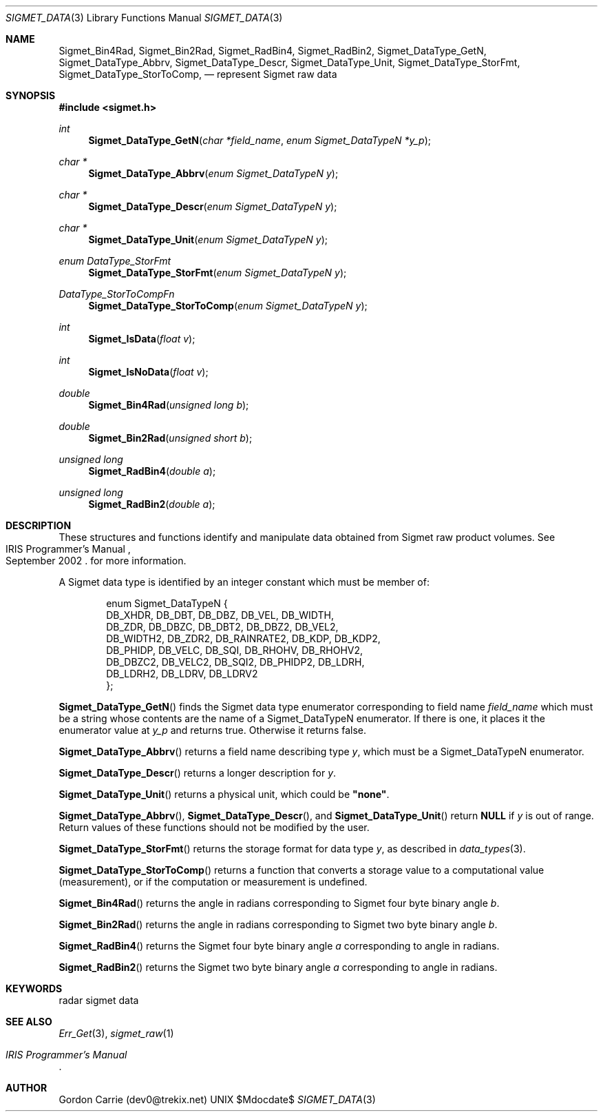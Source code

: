 .\"
.\" Copyright (c) 2011, Gordon D. Carrie. All rights reserved.
.\" 
.\" Redistribution and use in source and binary forms, with or without
.\" modification, are permitted provided that the following conditions
.\" are met:
.\" 
.\"     * Redistributions of source code must retain the above copyright
.\"     notice, this list of conditions and the following disclaimer.
.\"     * Redistributions in binary form must reproduce the above copyright
.\"     notice, this list of conditions and the following disclaimer in the
.\"     documentation and/or other materials provided with the distribution.
.\" 
.\" THIS SOFTWARE IS PROVIDED BY THE COPYRIGHT HOLDERS AND CONTRIBUTORS
.\" "AS IS" AND ANY EXPRESS OR IMPLIED WARRANTIES, INCLUDING, BUT NOT
.\" LIMITED TO, THE IMPLIED WARRANTIES OF MERCHANTABILITY AND FITNESS FOR
.\" A PARTICULAR PURPOSE ARE DISCLAIMED. IN NO EVENT SHALL THE COPYRIGHT
.\" HOLDER OR CONTRIBUTORS BE LIABLE FOR ANY DIRECT, INDIRECT, INCIDENTAL,
.\" SPECIAL, EXEMPLARY, OR CONSEQUENTIAL DAMAGES (INCLUDING, BUT NOT LIMITED
.\" TO, PROCUREMENT OF SUBSTITUTE GOODS OR SERVICES; LOSS OF USE, DATA, OR
.\" PROFITS; OR BUSINESS INTERRUPTION) HOWEVER CAUSED AND ON ANY THEORY OF
.\" LIABILITY, WHETHER IN CONTRACT, STRICT LIABILITY, OR TORT (INCLUDING
.\" NEGLIGENCE OR OTHERWISE) ARISING IN ANY WAY OUT OF THE USE OF THIS
.\" SOFTWARE, EVEN IF ADVISED OF THE POSSIBILITY OF SUCH DAMAGE.
.\"
.\" Please send feedback to dev0@trekix.net
.\"
.\" $Revision: 1.4 $ $Date: 2012/12/11 19:51:22 $
.Pp
.Dd $Mdocdate$
.Dt SIGMET_DATA 3
.Os UNIX
.Sh NAME
.Nm Sigmet_Bin4Rad,
.Nm Sigmet_Bin2Rad,
.Nm Sigmet_RadBin4,
.Nm Sigmet_RadBin2,
.Nm Sigmet_DataType_GetN,
.Nm Sigmet_DataType_Abbrv,
.Nm Sigmet_DataType_Descr,
.Nm Sigmet_DataType_Unit,
.Nm Sigmet_DataType_StorFmt,
.Nm Sigmet_DataType_StorToComp,
.Nd represent Sigmet raw data
.Sh SYNOPSIS
.Fd "#include <sigmet.h>"
.Ft int
.Fn Sigmet_DataType_GetN "char *field_name" "enum Sigmet_DataTypeN *y_p"
.Ft char *
.Fn Sigmet_DataType_Abbrv "enum Sigmet_DataTypeN y"
.Ft char *
.Fn Sigmet_DataType_Descr "enum Sigmet_DataTypeN y"
.Ft char *
.Fn Sigmet_DataType_Unit "enum Sigmet_DataTypeN y"
.Ft enum DataType_StorFmt
.Fn Sigmet_DataType_StorFmt "enum Sigmet_DataTypeN y"
.Ft DataType_StorToCompFn
.Fn Sigmet_DataType_StorToComp "enum Sigmet_DataTypeN y"
.Ft int
.Fn Sigmet_IsData "float v"
.Ft int
.Fn Sigmet_IsNoData "float v"
.Ft double
.Fn Sigmet_Bin4Rad "unsigned long b"
.Ft double
.Fn Sigmet_Bin2Rad "unsigned short b"
.Ft unsigned long
.Fn Sigmet_RadBin4 "double a"
.Ft unsigned long
.Fn Sigmet_RadBin2 "double a"
.Sh DESCRIPTION
These structures and functions identify and manipulate data obtained
from Sigmet raw product volumes.  See
.Rs
.%R IRIS Programmer's Manual
.%D September 2002
.Re
for more information.
.Pp
A Sigmet data type is identified by an integer constant which must
be member of:
.Bd -literal -offset indent
enum Sigmet_DataTypeN {
    DB_XHDR,    DB_DBT,         DB_DBZ,         DB_VEL,         DB_WIDTH,
    DB_ZDR,     DB_DBZC,        DB_DBT2,        DB_DBZ2,        DB_VEL2,
    DB_WIDTH2,  DB_ZDR2,        DB_RAINRATE2,   DB_KDP,         DB_KDP2,
    DB_PHIDP,   DB_VELC,        DB_SQI,         DB_RHOHV,       DB_RHOHV2,
    DB_DBZC2,   DB_VELC2,       DB_SQI2,        DB_PHIDP2,      DB_LDRH,
    DB_LDRH2,   DB_LDRV,        DB_LDRV2
};

.Ed
.Pp
.Fn Sigmet_DataType_GetN
finds the Sigmet data type enumerator corresponding to field name
.Fa field_name
which must be a string whose contents are the name of a Sigmet_DataTypeN enumerator.
If there is one, it places it the enumerator value at
.Fa y_p
and returns true. Otherwise it returns false.
.Pp
.Fn Sigmet_DataType_Abbrv
returns a field name describing type
.Fa y ,
which must be a Sigmet_DataTypeN enumerator.
.Pp
.Fn Sigmet_DataType_Descr
returns a longer description for
.Fa y .
.Pp
.Fn Sigmet_DataType_Unit
returns a physical unit, which could be
.Li \&"none\&" .
.Pp
.Fn Sigmet_DataType_Abbrv ,
.Fn Sigmet_DataType_Descr ,
and
.Fn Sigmet_DataType_Unit
return
.Li NULL
if
.Fa y
is out of range.  Return values of these functions should not be modified by the user.
.Pp
.Fn Sigmet_DataType_StorFmt
returns the storage format for data type
.Fa y ,
as described in
.Xr data_types 3 .
.Pp
.Fn Sigmet_DataType_StorToComp
returns a function that converts a storage value to a computational value
(measurement), or
.LI NAN
if the computation or measurement is undefined.
.Pp
.Fn Sigmet_Bin4Rad
returns the angle in radians corresponding to Sigmet four byte binary angle
.Fa b .
.Pp
.Fn Sigmet_Bin2Rad
returns the angle in radians corresponding to Sigmet two byte binary angle
.Fa b .
.Pp
.Fn Sigmet_RadBin4
returns the Sigmet four byte binary angle
.Fa a
corresponding to angle in radians.
.Pp
.Fn Sigmet_RadBin2
returns the Sigmet two byte binary angle
.Fa a
corresponding to angle in radians.
.Sh KEYWORDS
radar sigmet data
.Sh SEE ALSO
.Xr Err_Get 3 ,
.Xr sigmet_raw 1
.Rs
.%B IRIS Programmer's Manual
.Re
.Sh AUTHOR
Gordon Carrie (dev0@trekix.net)
